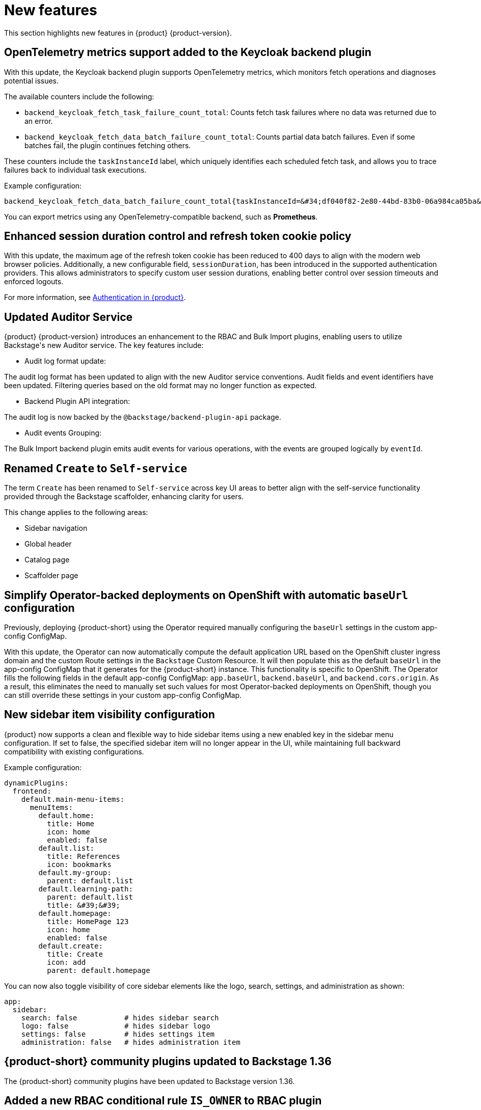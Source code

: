 :_content-type: REFERENCE
[id="new-features"]
= New features

This section highlights new features in {product} {product-version}.

[id="feature-rhidp-3597"]
== OpenTelemetry metrics support added to the Keycloak backend plugin

With this update, the Keycloak backend plugin supports OpenTelemetry metrics, which monitors fetch operations and diagnoses potential issues.

The available counters include the following:

* `backend_keycloak_fetch_task_failure_count_total`: Counts fetch task failures where no data was returned due to an error.​

*  `backend_keycloak_fetch_data_batch_failure_count_total`: Counts partial data batch failures. Even if some batches fail, the plugin continues fetching others.​

These counters include the `taskInstanceId` label, which uniquely identifies each scheduled fetch task, and allows you to trace failures back to individual task executions.

Example configuration:

```text
backend_keycloak_fetch_data_batch_failure_count_total{taskInstanceId=&#34;df040f82-2e80-44bd-83b0-06a984ca05ba&#34;} 1
```

You can export metrics using any OpenTelemetry-compatible backend, such as **Prometheus**.


[id="enhancement-rhidp-5039"]
== Enhanced session duration control and refresh token cookie policy

With this update, the maximum age of the refresh token cookie has been reduced to 400 days to align with the modern web browser policies. Additionally, a new configurable field, `sessionDuration`, has been introduced in the supported authentication providers. This allows administrators to specify custom user session durations, enabling better control over session timeouts and enforced logouts.

For more information, see link:https://docs.redhat.com/en/documentation/red_hat_developer_hub/1.5/html-single/authentication_in_red_hat_developer_hub/index#idm140459408106672[Authentication in {product}].

[id="enhancement-rhidp-5987"]
== Updated Auditor Service

{product} {product-version} introduces an enhancement to the RBAC and Bulk Import plugins, enabling users to utilize Backstage&#39;s new Auditor service. The key features include: ​

* Audit log format update: 

The audit log format has been updated to align with the new Auditor service conventions. Audit fields and event identifiers have been updated. Filtering queries based on the old format may no longer function as expected.​

* Backend Plugin API integration: 

The audit log is now backed by the `@backstage/backend-plugin-api` package.​

* Audit events Grouping: 

The Bulk Import backend plugin emits audit events for various operations, with the events are grouped logically by `eventId`.​




[id="feature-rhidp-6158"]
== Renamed `Create` to `Self-service`

The term `Create` has been renamed to `Self-service` across key UI areas to better align with the self-service functionality provided through the Backstage scaffolder, enhancing clarity for users.

This change applies to the following areas:

* Sidebar navigation
* Global header
* Catalog page
* Scaffolder page

[id="enhancement-rhidp-6173"]
== Simplify Operator-backed deployments on OpenShift with automatic `baseUrl` configuration

Previously, deploying {product-short} using the Operator required manually configuring the `baseUrl` settings in the custom app-config ConfigMap.

With this update, the Operator can now automatically compute the default application URL based on the OpenShift cluster ingress domain and the custom Route settings in the `Backstage` Custom Resource. It will then populate this as the default `baseUrl` in the app-config ConfigMap that it generates for the {product-short} instance. This functionality is specific to OpenShift. The Operator fills the following fields in the default app-config ConfigMap: `app.baseUrl`, `backend.baseUrl`, and `backend.cors.origin`. As a result, this eliminates the need to manually set such values for most Operator-backed deployments on OpenShift, though you can still override these settings in your custom app-config ConfigMap.

[id="enhancement-rhidp-6184"]
== New sidebar item visibility configuration

{product} now supports a clean and flexible way to hide sidebar items using a new enabled key in the sidebar menu configuration. If set to false, the specified sidebar item will no longer appear in the UI, while maintaining full backward compatibility with existing configurations. 

Example configuration:
[source,yaml]
----
dynamicPlugins:
  frontend:
    default.main-menu-items:
      menuItems:
        default.home:
          title: Home
          icon: home
          enabled: false
        default.list:
          title: References
          icon: bookmarks
        default.my-group:
          parent: default.list
        default.learning-path:
          parent: default.list
          title: &#39;&#39;     
        default.homepage:
          title: HomePage 123
          icon: home
          enabled: false
        default.create:
          title: Create
          icon: add
          parent: default.homepage
----

You can now also toggle visibility of core sidebar elements like the logo, search, settings, and administration as shown:

[source,yaml]
----
app:
  sidebar:
    search: false           # hides sidebar search
    logo: false             # hides sidebar logo
    settings: false         # hides settings item
    administration: false   # hides administration item
----

[id="feature-rhidp-6253"]
== {product-short} community plugins updated to Backstage 1.36

The {product-short} community plugins have been updated to Backstage version 1.36.

[id="feature-rhidp-6269"]
== Added a new RBAC conditional rule `IS_OWNER` to RBAC plugin

{product} introduces a new RBAC conditional rule, `IS_OWNER`, that allows administrators to assign ownership to roles and control access to the RBAC plugin. This enhancement enables more granular access control by allowing ownership-based filtering of roles, permission policies, and conditional policies.

This enhancement removes the resource type from the `policy.entity.create` permission, preventing conditional rules from being applied to the permission. You can update all permission policies that utilize the resource type `policy-entity` with the action `create` (for example `role:default/some_role, policy-entity, create, allow` to `role:default/some_role, policy.entity.create, create, allow`) to prevent degradation in the future.


[id="feature-rhidp-6555"]
== Support for high availability in {aks-brand-name} 

{product} now supports high availability setups in {aks-brand-name} ({aks-short}). This enhancement allows the deployment to scale beyond a single replica, ensuring the application remains operational and accessible even in the event of failures or disruptions.

For more information, see link:https://docs.redhat.com/en/documentation/red_hat_developer_hub/1.5/html-single/configuring_red_hat_developer_hub/index#HighAvailability[_Configuring high availability in Red Hat Developer Hub_].

[id="feature-rhidp-6764"]
== Added `@backstage/plugin-scaffolder-backend-module-github` plugin for {product-short}

{product} now supports the `@backstage/plugin-scaffolder-backend-module-github` plugin, enabling GitHub Actions within software templates. With this integration, you can securely create and manage repositories, open pull requests, trigger GitHub Actions workflows, and more, all directly from the software template. This plugin empowers users to automate GitHub interactions and workflows with ease.

[id="enhancement-rhidp-6882"]
== Default OIDC sign-in resolver updated

With this update, the default resolver for OIDC sign-in is set to `oidcSubClaimMatchingKeycloakUserId` to enhance security. This resolver is now also available as a configurable option under the sign-in resolver settings.

[id="feature-rhidp-7424"]
== New dynamic plugin for Kubernetes scaffolder actions

With this update, {product-short} introduces the @backstage-community/plugin-scaffolder-backend-module-kubernetes plugin as a dynamic plugin, enabling Backstage template actions for Kubernetes. Currently, it includes the create-namespace action. This dynamic plugin is disabled by default. 

For more information, see link:https://docs.redhat.com/en/documentation/red_hat_developer_hub/1.5/html-single/dynamic_plugins_reference/index#red-hat-supported-plugins[{company-name} supported plugins]. 




